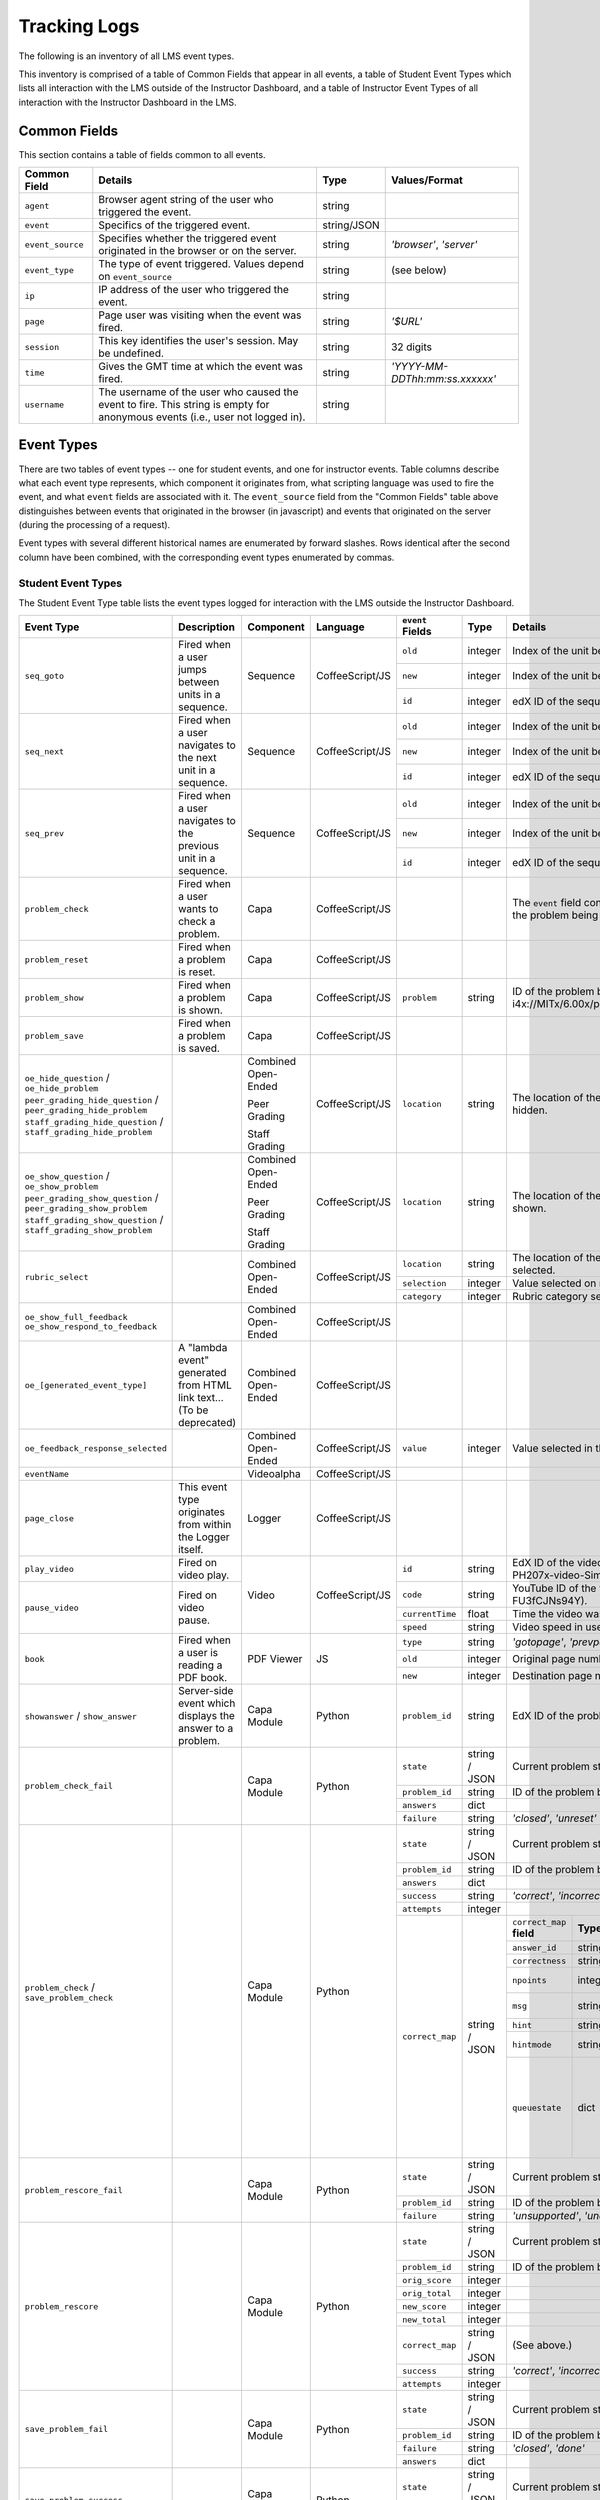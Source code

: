===============
 Tracking Logs
===============

The following is an inventory of all LMS event types. 

This inventory is comprised of a table of Common Fields that appear in all events, a table of Student Event Types which lists all interaction with the LMS outside of the Instructor Dashboard, 
and a table of Instructor Event Types of all interaction with the Instructor Dashboard in the LMS.

Common Fields
=============

This section contains a table of fields common to all events.


+---------------------------+-------------------------------------------------------------+-------------+------------------------------------+
| Common Field              | Details                                                     | Type        | Values/Format                      |
+===========================+=============================================================+=============+====================================+
| ``agent``                 | Browser agent string of the user who triggered the event.   | string      |                                    |
+---------------------------+-------------------------------------------------------------+-------------+------------------------------------+
| ``event``                 | Specifics of the triggered event.                           | string/JSON |                                    |
+---------------------------+-------------------------------------------------------------+-------------+------------------------------------+
| ``event_source``          | Specifies whether the triggered event originated in the     | string      | `'browser'`,                       |
|                           | browser or on the server.                                   |             | `'server'`                         |
+---------------------------+-------------------------------------------------------------+-------------+------------------------------------+
| ``event_type``            | The type of event triggered. Values depend on               | string      | (see below)                        |
|                           | ``event_source``                                            |             |                                    |
+---------------------------+-------------------------------------------------------------+-------------+------------------------------------+
| ``ip``                    | IP address of the user who triggered the event.             | string      |                                    |
+---------------------------+-------------------------------------------------------------+-------------+------------------------------------+
| ``page``                  | Page user was visiting when the event was fired.            | string      | `'$URL'`                           |
+---------------------------+-------------------------------------------------------------+-------------+------------------------------------+
| ``session``               | This key identifies the user's session. May be undefined.   | string      | 32 digits                          |
+---------------------------+-------------------------------------------------------------+-------------+------------------------------------+
| ``time``                  | Gives the GMT time at which the event was fired.            | string      | `'YYYY-MM-DDThh:mm:ss.xxxxxx'`     |
+---------------------------+-------------------------------------------------------------+-------------+------------------------------------+
| ``username``              | The username of the user who caused the event to fire. This | string      |                                    |
|                           | string is empty for anonymous events (i.e., user not logged |             |                                    |
|                           | in).                                                        |             |                                    |
+---------------------------+-------------------------------------------------------------+-------------+------------------------------------+
       

Event Types
===========

There are two tables of event types -- one for student events, and one for instructor events.
Table columns describe what each event type represents, which component it originates from, what scripting language was used to fire the event, and what ``event`` fields are associated with it.
The ``event_source`` field from the "Common Fields" table above distinguishes between events that originated in the browser (in javascript) and events that originated on the server (during the processing of a request). 

Event types with several different historical names are enumerated by forward slashes. 
Rows identical after the second column have been combined, with the corresponding event types enumerated by commas.



Student Event Types
-------------------

The Student Event Type table lists the event types logged for interaction with the LMS outside the Instructor Dashboard.


+-----------------------------------+-------------------------------+---------------------+-----------------+---------------------+---------------+---------------------------------------------------------------------+
| Event Type                        | Description                   | Component           | Language        | ``event`` Fields    | Type          | Details                                                             |
+===================================+===============================+=====================+=================+=====================+===============+=====================================================================+
| ``seq_goto``                      | Fired when a user jumps       | Sequence            | CoffeeScript/JS | ``old``             | integer       | Index of the unit being jumped from.                                |
|                                   | between units in              |                     |                 +---------------------+---------------+---------------------------------------------------------------------+
|                                   | a sequence.                   |                     |                 | ``new``             | integer       | Index of the unit being jumped to.                                  |
|                                   |                               |                     |                 +---------------------+---------------+---------------------------------------------------------------------+
|                                   |                               |                     |                 | ``id``              | integer       | edX ID of the sequence.                                             |
+-----------------------------------+-------------------------------+---------------------+-----------------+---------------------+---------------+---------------------------------------------------------------------+
| ``seq_next``                      | Fired when a user navigates   | Sequence            | CoffeeScript/JS | ``old``             | integer       | Index of the unit being navigated                                   |
|                                   | to the next unit in a         |                     |                 |                     |               | away from.                                                          |
|                                   | sequence.                     |                     |                 +---------------------+---------------+---------------------------------------------------------------------+
|                                   |                               |                     |                 | ``new``             | integer       | Index of the unit being navigated to.                               |
|                                   |                               |                     |                 +---------------------+---------------+---------------------------------------------------------------------+
|                                   |                               |                     |                 | ``id``              | integer       | edX ID of the sequence.                                             |
+-----------------------------------+-------------------------------+---------------------+-----------------+---------------------+---------------+---------------------------------------------------------------------+
| ``seq_prev``                      | Fired when a user navigates   | Sequence            | CoffeeScript/JS | ``old``             | integer       | Index of the unit being navigated away                              |
|                                   | to the previous unit in a     |                     |                 |                     |               | from.                                                               |
|                                   | sequence.                     |                     |                 +---------------------+---------------+---------------------------------------------------------------------+
|                                   |                               |                     |                 | ``new``             | integer       | Index of the unit being navigated to.                               |
|                                   |                               |                     |                 +---------------------+---------------+---------------------------------------------------------------------+
|                                   |                               |                     |                 | ``id``              | integer       | edX ID of the sequence.                                             |
+-----------------------------------+-------------------------------+---------------------+-----------------+---------------------+---------------+---------------------------------------------------------------------+
| ``problem_check``                 | Fired when a user wants to    | Capa                | CoffeeScript/JS |                     |               | The ``event`` field contains the                                    |
|                                   | check a problem.              |                     |                 |                     |               | values of all input fields from the problem                         |
|                                   |                               |                     |                 |                     |               | being checked, styled as GET parameters.                            |
+-----------------------------------+-------------------------------+---------------------+-----------------+---------------------+---------------+---------------------------------------------------------------------+
| ``problem_reset``                 | Fired when a problem is       | Capa                | CoffeeScript/JS |                     |               |                                                                     |
|                                   | reset.                        |                     |                 |                     |               |                                                                     |
+-----------------------------------+-------------------------------+---------------------+-----------------+---------------------+---------------+---------------------------------------------------------------------+
| ``problem_show``                  | Fired when a problem is       | Capa                | CoffeeScript/JS | ``problem``         | string        | ID of the problem being shown (e.g.,                                |
|                                   | shown.                        |                     |                 |                     |               | i4x://MITx/6.00x/problem/L15:L15_Problem_2).                        |
+-----------------------------------+-------------------------------+---------------------+-----------------+---------------------+---------------+---------------------------------------------------------------------+
| ``problem_save``                  | Fired when a problem is       | Capa                | CoffeeScript/JS |                     |               |                                                                     |
|                                   | saved.                        |                     |                 |                     |               |                                                                     |
+-----------------------------------+-------------------------------+---------------------+-----------------+---------------------+---------------+---------------------------------------------------------------------+
| ``oe_hide_question`` /            |                               | Combined Open-Ended | CoffeeScript/JS | ``location``        | string        | The location of the question whose prompt is                        |
| ``oe_hide_problem``               |                               |                     |                 |                     |               | being hidden.                                                       |
| ``peer_grading_hide_question`` /  |                               | Peer Grading        |                 |                     |               |                                                                     |
| ``peer_grading_hide_problem``     |                               |                     |                 |                     |               |                                                                     |
| ``staff_grading_hide_question`` / |                               | Staff Grading       |                 |                     |               |                                                                     |
| ``staff_grading_hide_problem``    |                               |                     |                 |                     |               |                                                                     |
+-----------------------------------+-------------------------------+---------------------+-----------------+---------------------+---------------+---------------------------------------------------------------------+
| ``oe_show_question`` /            |                               | Combined Open-Ended | CoffeeScript/JS | ``location``        | string        | The location of the question whose prompt is                        |
| ``oe_show_problem``               |                               |                     |                 |                     |               | being shown.                                                        |
| ``peer_grading_show_question`` /  |                               | Peer Grading        |                 |                     |               |                                                                     |
| ``peer_grading_show_problem``     |                               |                     |                 |                     |               |                                                                     |
| ``staff_grading_show_question`` / |                               | Staff Grading       |                 |                     |               |                                                                     |
| ``staff_grading_show_problem``    |                               |                     |                 |                     |               |                                                                     |
+-----------------------------------+-------------------------------+---------------------+-----------------+---------------------+---------------+---------------------------------------------------------------------+
| ``rubric_select``                 |                               | Combined Open-Ended | CoffeeScript/JS | ``location``        | string        | The location of the question whose rubric is                        |
|                                   |                               |                     |                 |                     |               | being selected.                                                     |
|                                   |                               |                     |                 +---------------------+---------------+---------------------------------------------------------------------+
|                                   |                               |                     |                 | ``selection``       | integer       | Value selected on rubric.                                           |
|                                   |                               |                     |                 +---------------------+---------------+---------------------------------------------------------------------+
|                                   |                               |                     |                 | ``category``        | integer       | Rubric category selected.                                           |
+-----------------------------------+-------------------------------+---------------------+-----------------+---------------------+---------------+---------------------------------------------------------------------+
| ``oe_show_full_feedback``         |                               | Combined Open-Ended | CoffeeScript/JS |                     |               |                                                                     |
| ``oe_show_respond_to_feedback``   |                               |                     |                 |                     |               |                                                                     |
+-----------------------------------+-------------------------------+---------------------+-----------------+---------------------+---------------+---------------------------------------------------------------------+
| ``oe_[generated_event_type]``     | A "lambda event" generated    | Combined Open-Ended | CoffeeScript/JS |                     |               |                                                                     |
|                                   | from HTML link text...        |                     |                 |                     |               |                                                                     |
|                                   | (To be deprecated)            |                     |                 |                     |               |                                                                     |
+-----------------------------------+-------------------------------+---------------------+-----------------+---------------------+---------------+---------------------------------------------------------------------+
| ``oe_feedback_response_selected`` |                               | Combined Open-Ended | CoffeeScript/JS | ``value``           | integer       | Value selected in the feedback response form.                       |
+-----------------------------------+-------------------------------+---------------------+-----------------+---------------------+---------------+---------------------------------------------------------------------+
| ``eventName``                     |                               | Videoalpha          | CoffeeScript/JS |                     |               |                                                                     |
+-----------------------------------+-------------------------------+---------------------+-----------------+---------------------+---------------+---------------------------------------------------------------------+
| ``page_close``                    | This event type originates    | Logger              | CoffeeScript/JS |                     |               |                                                                     |
|                                   | from within the Logger        |                     |                 |                     |               |                                                                     |
|                                   | itself.                       |                     |                 |                     |               |                                                                     |
+-----------------------------------+-------------------------------+---------------------+-----------------+---------------------+---------------+---------------------------------------------------------------------+
| ``play_video``                    | Fired on video play.          | Video               | CoffeeScript/JS | ``id``              | string        | EdX ID of the video being watched (e.g.,                            |
|                                   |                               |                     |                 |                     |               | i4x-HarvardX-PH207x-video-Simple_Random_Sample).                    |
|                                   |                               |                     |                 +---------------------+---------------+---------------------------------------------------------------------+
|                                   |                               |                     |                 | ``code``            | string        | YouTube ID of the video being watched (e.g.,                        |
+-----------------------------------+-------------------------------+                     |                 |                     |               | FU3fCJNs94Y).                                                       |
| ``pause_video``                   | Fired on video pause.         |                     |                 +---------------------+---------------+---------------------------------------------------------------------+
|                                   |                               |                     |                 | ``currentTime``     | float         | Time the video was played at, in seconds.                           |
|                                   |                               |                     |                 +---------------------+---------------+---------------------------------------------------------------------+
|                                   |                               |                     |                 | ``speed``           | string        | Video speed in use (i.e., 0.75, 1.0, 1.25, 1.50).                   |
+-----------------------------------+-------------------------------+---------------------+-----------------+---------------------+---------------+---------------------------------------------------------------------+
| ``book``                          | Fired when a user is reading  | PDF Viewer          |  JS             | ``type``            | string        | `'gotopage'`, `'prevpage'`, `'nextpage'`                            |
|                                   | a PDF book.                   |                     |                 +---------------------+---------------+---------------------------------------------------------------------+
|                                   |                               |                     |                 | ``old``             | integer       | Original page number.                                               |
|                                   |                               |                     |                 +---------------------+---------------+---------------------------------------------------------------------+
|                                   |                               |                     |                 | ``new``             | integer       | Destination page number.                                            |
+-----------------------------------+-------------------------------+---------------------+-----------------+---------------------+---------------+---------------------------------------------------------------------+
| ``showanswer`` /                  | Server-side event which       | Capa Module         | Python          | ``problem_id``      | string        | EdX ID of the problem being shown.                                  |
| ``show_answer``                   | displays the answer to a      |                     |                 |                     |               |                                                                     |
|                                   | problem.                      |                     |                 |                     |               |                                                                     |
+-----------------------------------+-------------------------------+---------------------+-----------------+---------------------+---------------+---------------------------------------------------------------------+
| ``problem_check_fail``            |                               | Capa Module         | Python          | ``state``           | string / JSON | Current problem state.                                              |
|                                   |                               |                     |                 +---------------------+---------------+---------------------------------------------------------------------+
|                                   |                               |                     |                 | ``problem_id``      | string        | ID of the problem being checked.                                    |
|                                   |                               |                     |                 +---------------------+---------------+---------------------------------------------------------------------+
|                                   |                               |                     |                 | ``answers``         | dict          |                                                                     |
|                                   |                               |                     |                 +---------------------+---------------+---------------------------------------------------------------------+
|                                   |                               |                     |                 | ``failure``         | string        | `'closed'`, `'unreset'`                                             |
+-----------------------------------+-------------------------------+---------------------+-----------------+---------------------+---------------+---------------------------------------------------------------------+
| ``problem_check`` /               |                               | Capa Module         | Python          | ``state``           | string / JSON | Current problem state.                                              |
| ``save_problem_check``            |                               |                     |                 +---------------------+---------------+---------------------------------------------------------------------+
|                                   |                               |                     |                 | ``problem_id``      | string        | ID of the problem being checked.                                    |
|                                   |                               |                     |                 +---------------------+---------------+---------------------------------------------------------------------+
|                                   |                               |                     |                 | ``answers``         | dict          |                                                                     |
|                                   |                               |                     |                 +---------------------+---------------+---------------------------------------------------------------------+
|                                   |                               |                     |                 | ``success``         | string        | `'correct'`, `'incorrect'`                                          |
|                                   |                               |                     |                 +---------------------+---------------+---------------------------------------------------------------------+
|                                   |                               |                     |                 | ``attempts``        | integer       |                                                                     |
|                                   |                               |                     |                 +---------------------+---------------+---------------------+-----------+---------------------+-------------+
|                                   |                               |                     |                 | ``correct_map``     | string / JSON | ``correct_map``     | **Type**  | **Values /          | **Null      |
|                                   |                               |                     |                 |                     |               | **field**           |           | Format**            | Allowed?**  |
|                                   |                               |                     |                 |                     |               |                     |           |                     |             |
|                                   |                               |                     |                 |                     |               +---------------------+-----------+---------------------+-------------+
|                                   |                               |                     |                 |                     |               | ``answer_id``       | string    |                     |             |
|                                   |                               |                     |                 |                     |               +---------------------+-----------+---------------------+-------------+
|                                   |                               |                     |                 |                     |               | ``correctness``     | string    | `'correct'`,        |             |
|                                   |                               |                     |                 |                     |               |                     |           | `'incorrect'`       |             |
|                                   |                               |                     |                 |                     |               +---------------------+-----------+---------------------+-------------+
|                                   |                               |                     |                 |                     |               | ``npoints``         | integer   | Points awarded      | yes         |
|                                   |                               |                     |                 |                     |               |                     |           | for this            |             |
|                                   |                               |                     |                 |                     |               |                     |           | ``answer_id``.      |             |
|                                   |                               |                     |                 |                     |               +---------------------+-----------+---------------------+-------------+
|                                   |                               |                     |                 |                     |               | ``msg``             | string    | Gives extra         |             |
|                                   |                               |                     |                 |                     |               |                     |           | message response.   |             |
|                                   |                               |                     |                 |                     |               +---------------------+-----------+---------------------+-------------+
|                                   |                               |                     |                 |                     |               | ``hint``            | string    | Gives optional      | yes         |
|                                   |                               |                     |                 |                     |               |                     |           | hint.               |             |
|                                   |                               |                     |                 |                     |               +---------------------+-----------+---------------------+-------------+
|                                   |                               |                     |                 |                     |               | ``hintmode``        | string    | None,               | yes         |
|                                   |                               |                     |                 |                     |               |                     |           | `'on_request'`,     |             |
|                                   |                               |                     |                 |                     |               |                     |           | `'always'`          |             |
|                                   |                               |                     |                 |                     |               +---------------------+-----------+---------------------+-------------+
|                                   |                               |                     |                 |                     |               | ``queuestate``      | dict      | None when not       | yes         |
|                                   |                               |                     |                 |                     |               |                     |           | queued, else        |             |
|                                   |                               |                     |                 |                     |               |                     |           | `{key:' ', time:'   |             |
|                                   |                               |                     |                 |                     |               |                     |           | '}`                 |             |
|                                   |                               |                     |                 |                     |               |                     |           | where key is a      |             |
|                                   |                               |                     |                 |                     |               |                     |           | secret string and   |             |
|                                   |                               |                     |                 |                     |               |                     |           | time is a string    |             |
|                                   |                               |                     |                 |                     |               |                     |           | dump of a DateTime  |             |
|                                   |                               |                     |                 |                     |               |                     |           | object of the form  |             |
|                                   |                               |                     |                 |                     |               |                     |           | `'%Y%m%d%H%M%S'`.   |             |
+-----------------------------------+-------------------------------+---------------------+-----------------+---------------------+---------------+---------------------+-----------+---------------------+-------------+
| ``problem_rescore_fail``          |                               | Capa Module         | Python          | ``state``           | string / JSON | Current problem state.                                              |
|                                   |                               |                     |                 +---------------------+---------------+---------------------------------------------------------------------+
|                                   |                               |                     |                 | ``problem_id``      | string        | ID of the problem being rescored.                                   |
|                                   |                               |                     |                 +---------------------+---------------+---------------------------------------------------------------------+
|                                   |                               |                     |                 | ``failure``         | string        | `'unsupported'`, `'unanswered'`, `'input_error'`, `'unexpected'`    |
+-----------------------------------+-------------------------------+---------------------+-----------------+---------------------+---------------+---------------------------------------------------------------------+
| ``problem_rescore``               |                               | Capa Module         | Python          | ``state``           | string / JSON | Current problem state.                                              |
|                                   |                               |                     |                 +---------------------+---------------+---------------------------------------------------------------------+
|                                   |                               |                     |                 | ``problem_id``      | string        | ID of the problem being rescored.                                   |
|                                   |                               |                     |                 +---------------------+---------------+---------------------------------------------------------------------+
|                                   |                               |                     |                 | ``orig_score``      | integer       |                                                                     |
|                                   |                               |                     |                 +---------------------+---------------+---------------------------------------------------------------------+
|                                   |                               |                     |                 | ``orig_total``      | integer       |                                                                     |
|                                   |                               |                     |                 +---------------------+---------------+---------------------------------------------------------------------+
|                                   |                               |                     |                 | ``new_score``       | integer       |                                                                     |
|                                   |                               |                     |                 +---------------------+---------------+---------------------------------------------------------------------+
|                                   |                               |                     |                 | ``new_total``       | integer       |                                                                     |
|                                   |                               |                     |                 +---------------------+---------------+---------------------------------------------------------------------+
|                                   |                               |                     |                 | ``correct_map``     | string / JSON | (See above.)                                                        |
|                                   |                               |                     |                 +---------------------+---------------+---------------------------------------------------------------------+
|                                   |                               |                     |                 | ``success``         | string        | `'correct'`, `'incorrect'`                                          |
|                                   |                               |                     |                 +---------------------+---------------+---------------------------------------------------------------------+
|                                   |                               |                     |                 | ``attempts``        | integer       |                                                                     |
+-----------------------------------+-------------------------------+---------------------+-----------------+---------------------+---------------+---------------------------------------------------------------------+
| ``save_problem_fail``             |                               | Capa Module         | Python          | ``state``           | string / JSON | Current problem state.                                              |
|                                   |                               |                     |                 +---------------------+---------------+---------------------------------------------------------------------+
|                                   |                               |                     |                 | ``problem_id``      | string        | ID of the problem being saved.                                      |
|                                   |                               |                     |                 +---------------------+---------------+---------------------------------------------------------------------+
|                                   |                               |                     |                 | ``failure``         | string        | `'closed'`, `'done'`                                                |
|                                   |                               |                     |                 +---------------------+---------------+---------------------------------------------------------------------+
|                                   |                               |                     |                 | ``answers``         | dict          |                                                                     |
+-----------------------------------+-------------------------------+---------------------+-----------------+---------------------+---------------+---------------------------------------------------------------------+
| ``save_problem_success``          |                               | Capa Module         | Python          | ``state``           | string / JSON | Current problem state.                                              |
|                                   |                               |                     |                 +---------------------+---------------+---------------------------------------------------------------------+
|                                   |                               |                     |                 | ``problem_id``      | string        | ID of the problem being saved.                                      |
|                                   |                               |                     |                 +---------------------+---------------+---------------------------------------------------------------------+
|                                   |                               |                     |                 | ``answers``         | dict          |                                                                     |
+-----------------------------------+-------------------------------+---------------------+-----------------+---------------------+---------------+---------------------------------------------------------------------+
| ``reset_problem_fail``            |                               | Capa Module         | Python          | ``old_state``       | string / JSON | Current problem state.                                              |
|                                   |                               |                     |                 +---------------------+---------------+---------------------------------------------------------------------+
|                                   |                               |                     |                 | ``problem_id``      | string        |  ID of the problem being reset.                                     |
|                                   |                               |                     |                 +---------------------+---------------+---------------------------------------------------------------------+
|                                   |                               |                     |                 | ``failure``         | string        | `'closed'`, `'not_done'`                                            |
+-----------------------------------+-------------------------------+---------------------+-----------------+---------------------+---------------+---------------------------------------------------------------------+
| ``reset_problem``                 |                               | Capa Module         | Python          | ``old_state``       | string / JSON | Current problem state.                                              |
|                                   |                               |                     |                 +---------------------+---------------+---------------------------------------------------------------------+
|                                   |                               |                     |                 | ``problem_id``      | string        | ID of the problem being reset.                                      |
|                                   |                               |                     |                 +---------------------+---------------+---------------------------------------------------------------------+
|                                   |                               |                     |                 | ``new_state``       | string / JSON | New problem state.                                                  |
+-----------------------------------+-------------------------------+---------------------+-----------------+---------------------+---------------+---------------------------------------------------------------------+



Instructor Event Types
----------------------


The Instructor Event Type table lists the event types logged for course team interaction with the Instructor Dashboard in the LMS.


+----------------------------------------+-------------------------------+----------------------+-----------------+---------------------+---------------+---------------------------------------------------------------------+
| Event Type                             | Description                   | Component            | Language        | ``event`` Fields    | Type          | Details                                                             |
+========================================+===============================+======================+=================+=====================+===============+=====================================================================+
| ``git-pull``,                          | Only applies if               | Instructor Dashboard | Python          | ``directory``       | string        |                                                                     |
| ``reload``                             | ENABLE_MANUAL_GIT_RELOAD      |                      |                 |                     |               |                                                                     |
|                                        | feature flag is on.           |                      |                 |                     |               |                                                                     |
+----------------------------------------+-------------------------------+----------------------+-----------------+---------------------+---------------+---------------------------------------------------------------------+
| ``list-students``,                     |                               | Instructor Dashboard | Python          |                     |               |                                                                     |
| ``dump-grades``,                       |                               |                      |                 |                     |               |                                                                     |
| ``dump-grades-raw``,                   |                               |                      |                 |                     |               |                                                                     |
| ``dump-grades-csv``,                   |                               |                      |                 |                     |               |                                                                     |
| ``dump-grades-csv-raw``,               |                               |                      |                 |                     |               |                                                                     |
| ``dump-answer-dist-csv``,              |                               |                      |                 |                     |               |                                                                     |
| ``dump-graded-assignments-config``     |                               |                      |                 |                     |               |                                                                     |
+----------------------------------------+-------------------------------+----------------------+-----------------+---------------------+---------------+---------------------------------------------------------------------+
| ``rescore-all-submissions``,           |                               | Instructor Dashboard | Python          | ``problem``         | string        |                                                                     |
| ``reset-all-attempts``                 |                               |                      |                 +---------------------+---------------+---------------------------------------------------------------------+
|                                        |                               |                      |                 | ``course``          | string        |                                                                     |
+----------------------------------------+-------------------------------+----------------------+-----------------+---------------------+---------------+---------------------------------------------------------------------+
| ``delete-student-module-state``,       |                               | Instructor Dashboard | Python          | ``problem``         | string        |                                                                     |
| ``rescore-student-submission``         |                               |                      |                 +---------------------+---------------+---------------------------------------------------------------------+
|                                        |                               |                      |                 | ``student``         | string        |                                                                     |
|                                        |                               |                      |                 +---------------------+---------------+---------------------------------------------------------------------+
|                                        |                               |                      |                 | ``course``          | string        |                                                                     |
+----------------------------------------+-------------------------------+----------------------+-----------------+---------------------+---------------+---------------------------------------------------------------------+
| ``reset-student-attempts``             |                               | Instructor Dashboard | Python          | ``old_attempts``    | string        |                                                                     |
|                                        |                               |                      |                 +---------------------+---------------+---------------------------------------------------------------------+
|                                        |                               |                      |                 | ``student``         | string        |                                                                     |
|                                        |                               |                      |                 +---------------------+---------------+---------------------------------------------------------------------+
|                                        |                               |                      |                 | ``problem``         | string        |                                                                     |
|                                        |                               |                      |                 +---------------------+---------------+---------------------------------------------------------------------+
|                                        |                               |                      |                 | ``instructor``      | string        |                                                                     |
|                                        |                               |                      |                 +---------------------+---------------+---------------------------------------------------------------------+
|                                        |                               |                      |                 | ``course``          | string        |                                                                     |
+----------------------------------------+-------------------------------+----------------------+-----------------+---------------------+---------------+---------------------------------------------------------------------+
| ``get-student-progress-page``          |                               | Instructor Dashboard | Python          | ``student``         | string        |                                                                     |
|                                        |                               |                      |                 +---------------------+---------------+---------------------------------------------------------------------+
|                                        |                               |                      |                 | ``instructor``      | string        |                                                                     |
|                                        |                               |                      |                 +---------------------+---------------+---------------------------------------------------------------------+
|                                        |                               |                      |                 | ``course``          | string        |                                                                     |
+----------------------------------------+-------------------------------+----------------------+-----------------+---------------------+---------------+---------------------------------------------------------------------+
| ``list-staff``,                        |                               | Instructor Dashboard | Python          |                     |               |                                                                     |
| ``list-instructors``,                  |                               |                      |                 |                     |               |                                                                     |
| ``list-beta-testers``                  |                               |                      |                 |                     |               |                                                                     |
+----------------------------------------+-------------------------------+----------------------+-----------------+---------------------+---------------+---------------------------------------------------------------------+
| ``add-instructor``,                    |                               | Instructor Dashboard | Python          | ``instructor``      | string        |                                                                     |
| ``remove-instructor``                  |                               |                      |                 |                     |               |                                                                     |
|                                        |                               |                      |                 |                     |               |                                                                     |
+----------------------------------------+-------------------------------+----------------------+-----------------+---------------------+---------------+---------------------------------------------------------------------+
| ``list-forum-admins``,                 |                               | Instructor Dashboard | Python          | ``course``          | string        |                                                                     |
| ``list-forum-mods``,                   |                               |                      |                 |                     |               |                                                                     |
| ``list-forum-community-TAs``           |                               |                      |                 |                     |               |                                                                     |
+----------------------------------------+-------------------------------+----------------------+-----------------+---------------------+---------------+---------------------------------------------------------------------+
| ``remove-forum-admin``,                |                               | Instructor Dashboard | Python          | ``username``        | string        |                                                                     |
| ``add-forum-admin``,                   |                               |                      |                 |                     |               |                                                                     |
| ``remove-forum-mod``,                  |                               |                      |                 |                     |               |                                                                     |
| ``add-forum-mod``,                     |                               |                      |                 +---------------------+---------------+---------------------------------------------------------------------+
| ``remove-forum-community-TA``,         |                               |                      |                 | ``course``          | string        |                                                                     |
| ``add-forum-community-TA``             |                               |                      |                 |                     |               |                                                                     |
+----------------------------------------+-------------------------------+----------------------+-----------------+---------------------+---------------+---------------------------------------------------------------------+
| ``psychometrics-histogram-generation`` |                               | Instructor Dashboard | Python          | ``problem``         | string        |                                                                     |
|                                        |                               |                      |                 |                     |               |                                                                     |
|                                        |                               |                      |                 |                     |               |                                                                     |
+----------------------------------------+-------------------------------+----------------------+-----------------+---------------------+---------------+---------------------------------------------------------------------+
| ``add-or-remove-user-group``           |                               | Instructor Dashboard |     Python      | ``event_name``      | string        |                                                                     |
|                                        |                               |                      |                 +---------------------+---------------+---------------------------------------------------------------------+
|                                        |                               |                      |                 | ``user``            | string        |                                                                     |
|                                        |                               |                      |                 +---------------------+---------------+---------------------------------------------------------------------+
|                                        |                               |                      |                 | ``event``           | string        |                                                                     |
+----------------------------------------+-------------------------------+----------------------+-----------------+---------------------+---------------+---------------------------------------------------------------------+
